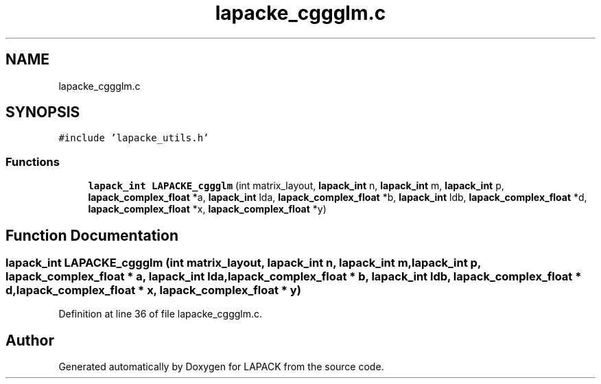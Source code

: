 .TH "lapacke_cggglm.c" 3 "Tue Nov 14 2017" "Version 3.8.0" "LAPACK" \" -*- nroff -*-
.ad l
.nh
.SH NAME
lapacke_cggglm.c
.SH SYNOPSIS
.br
.PP
\fC#include 'lapacke_utils\&.h'\fP
.br

.SS "Functions"

.in +1c
.ti -1c
.RI "\fBlapack_int\fP \fBLAPACKE_cggglm\fP (int matrix_layout, \fBlapack_int\fP n, \fBlapack_int\fP m, \fBlapack_int\fP p, \fBlapack_complex_float\fP *a, \fBlapack_int\fP lda, \fBlapack_complex_float\fP *b, \fBlapack_int\fP ldb, \fBlapack_complex_float\fP *d, \fBlapack_complex_float\fP *x, \fBlapack_complex_float\fP *y)"
.br
.in -1c
.SH "Function Documentation"
.PP 
.SS "\fBlapack_int\fP LAPACKE_cggglm (int matrix_layout, \fBlapack_int\fP n, \fBlapack_int\fP m, \fBlapack_int\fP p, \fBlapack_complex_float\fP * a, \fBlapack_int\fP lda, \fBlapack_complex_float\fP * b, \fBlapack_int\fP ldb, \fBlapack_complex_float\fP * d, \fBlapack_complex_float\fP * x, \fBlapack_complex_float\fP * y)"

.PP
Definition at line 36 of file lapacke_cggglm\&.c\&.
.SH "Author"
.PP 
Generated automatically by Doxygen for LAPACK from the source code\&.
